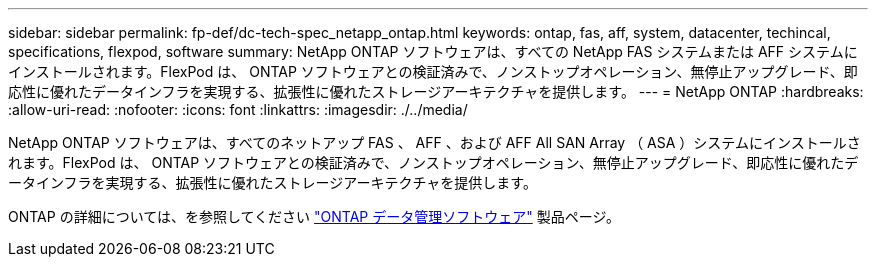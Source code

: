 ---
sidebar: sidebar 
permalink: fp-def/dc-tech-spec_netapp_ontap.html 
keywords: ontap, fas, aff, system, datacenter, techincal, specifications, flexpod, software 
summary: NetApp ONTAP ソフトウェアは、すべての NetApp FAS システムまたは AFF システムにインストールされます。FlexPod は、 ONTAP ソフトウェアとの検証済みで、ノンストップオペレーション、無停止アップグレード、即応性に優れたデータインフラを実現する、拡張性に優れたストレージアーキテクチャを提供します。 
---
= NetApp ONTAP
:hardbreaks:
:allow-uri-read: 
:nofooter: 
:icons: font
:linkattrs: 
:imagesdir: ./../media/


NetApp ONTAP ソフトウェアは、すべてのネットアップ FAS 、 AFF 、および AFF All SAN Array （ ASA ）システムにインストールされます。FlexPod は、 ONTAP ソフトウェアとの検証済みで、ノンストップオペレーション、無停止アップグレード、即応性に優れたデータインフラを実現する、拡張性に優れたストレージアーキテクチャを提供します。

ONTAP の詳細については、を参照してください http://www.netapp.com/us/products/data-management-software/ontap.aspx["ONTAP データ管理ソフトウェア"^] 製品ページ。
